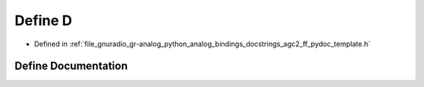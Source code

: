 .. _exhale_define_agc2__ff__pydoc__template_8h_1a74021f021dcdfbb22891787b79c5529d:

Define D
========

- Defined in :ref:`file_gnuradio_gr-analog_python_analog_bindings_docstrings_agc2_ff_pydoc_template.h`


Define Documentation
--------------------


.. doxygendefine:: D
   :project: gnuradio